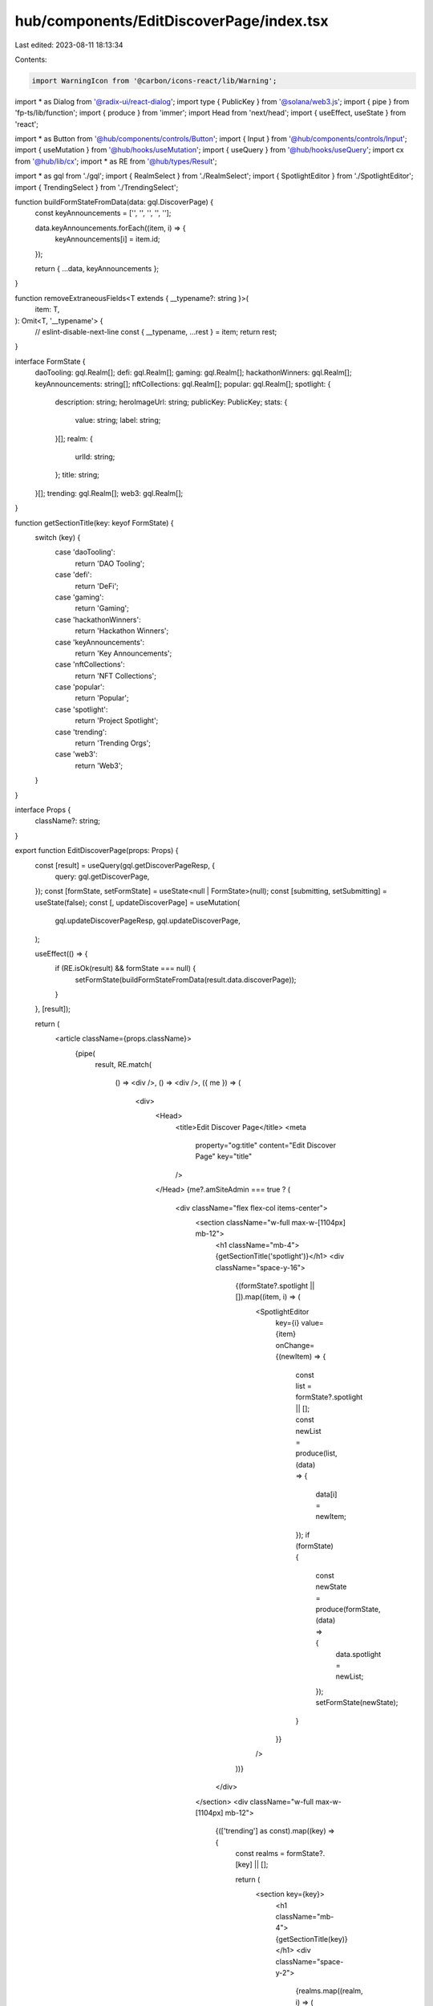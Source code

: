 hub/components/EditDiscoverPage/index.tsx
=========================================

Last edited: 2023-08-11 18:13:34

Contents:

.. code-block:: tsx

    import WarningIcon from '@carbon/icons-react/lib/Warning';
import * as Dialog from '@radix-ui/react-dialog';
import type { PublicKey } from '@solana/web3.js';
import { pipe } from 'fp-ts/lib/function';
import { produce } from 'immer';
import Head from 'next/head';
import { useEffect, useState } from 'react';

import * as Button from '@hub/components/controls/Button';
import { Input } from '@hub/components/controls/Input';
import { useMutation } from '@hub/hooks/useMutation';
import { useQuery } from '@hub/hooks/useQuery';
import cx from '@hub/lib/cx';
import * as RE from '@hub/types/Result';

import * as gql from './gql';
import { RealmSelect } from './RealmSelect';
import { SpotlightEditor } from './SpotlightEditor';
import { TrendingSelect } from './TrendingSelect';

function buildFormStateFromData(data: gql.DiscoverPage) {
  const keyAnnouncements = ['', '', '', '', ''];

  data.keyAnnouncements.forEach((item, i) => {
    keyAnnouncements[i] = item.id;
  });

  return { ...data, keyAnnouncements };
}

function removeExtraneousFields<T extends { __typename?: string }>(
  item: T,
): Omit<T, '__typename'> {
  // eslint-disable-next-line
  const { __typename, ...rest } = item;
  return rest;
}

interface FormState {
  daoTooling: gql.Realm[];
  defi: gql.Realm[];
  gaming: gql.Realm[];
  hackathonWinners: gql.Realm[];
  keyAnnouncements: string[];
  nftCollections: gql.Realm[];
  popular: gql.Realm[];
  spotlight: {
    description: string;
    heroImageUrl: string;
    publicKey: PublicKey;
    stats: {
      value: string;
      label: string;
    }[];
    realm: {
      urlId: string;
    };
    title: string;
  }[];
  trending: gql.Realm[];
  web3: gql.Realm[];
}

function getSectionTitle(key: keyof FormState) {
  switch (key) {
    case 'daoTooling':
      return 'DAO Tooling';
    case 'defi':
      return 'DeFi';
    case 'gaming':
      return 'Gaming';
    case 'hackathonWinners':
      return 'Hackathon Winners';
    case 'keyAnnouncements':
      return 'Key Announcements';
    case 'nftCollections':
      return 'NFT Collections';
    case 'popular':
      return 'Popular';
    case 'spotlight':
      return 'Project Spotlight';
    case 'trending':
      return 'Trending Orgs';
    case 'web3':
      return 'Web3';
  }
}

interface Props {
  className?: string;
}

export function EditDiscoverPage(props: Props) {
  const [result] = useQuery(gql.getDiscoverPageResp, {
    query: gql.getDiscoverPage,
  });
  const [formState, setFormState] = useState<null | FormState>(null);
  const [submitting, setSubmitting] = useState(false);
  const [, updateDiscoverPage] = useMutation(
    gql.updateDiscoverPageResp,
    gql.updateDiscoverPage,
  );

  useEffect(() => {
    if (RE.isOk(result) && formState === null) {
      setFormState(buildFormStateFromData(result.data.discoverPage));
    }
  }, [result]);

  return (
    <article className={props.className}>
      {pipe(
        result,
        RE.match(
          () => <div />,
          () => <div />,
          ({ me }) => (
            <div>
              <Head>
                <title>Edit Discover Page</title>
                <meta
                  property="og:title"
                  content="Edit Discover Page"
                  key="title"
                />
              </Head>
              {me?.amSiteAdmin === true ? (
                <div className="flex flex-col items-center">
                  <section className="w-full max-w-[1104px] mb-12">
                    <h1 className="mb-4">{getSectionTitle('spotlight')}</h1>
                    <div className="space-y-16">
                      {(formState?.spotlight || []).map((item, i) => (
                        <SpotlightEditor
                          key={i}
                          value={item}
                          onChange={(newItem) => {
                            const list = formState?.spotlight || [];
                            const newList = produce(list, (data) => {
                              data[i] = newItem;
                            });
                            if (formState) {
                              const newState = produce(formState, (data) => {
                                data.spotlight = newList;
                              });
                              setFormState(newState);
                            }
                          }}
                        />
                      ))}
                    </div>
                  </section>
                  <div className="w-full max-w-[1104px] mb-12">
                    {(['trending'] as const).map((key) => {
                      const realms = formState?.[key] || [];

                      return (
                        <section key={key}>
                          <h1 className="mb-4">{getSectionTitle(key)}</h1>
                          <div className="space-y-2">
                            {realms.map((realm, i) => (
                              <TrendingSelect
                                key={i}
                                value={realm}
                                onChange={(newRealm) => {
                                  if (newRealm && formState) {
                                    const newList = produce(realms, (data) => {
                                      data[i] = newRealm;
                                    });
                                    const newState = produce(
                                      formState,
                                      (data) => {
                                        data[key] = newList;
                                      },
                                    );
                                    setFormState(newState);
                                  }
                                }}
                              />
                            ))}
                          </div>
                        </section>
                      );
                    })}
                  </div>
                  <section className="w-full max-w-[1104px] mb-12">
                    <h1 className="mb-4">
                      {getSectionTitle('keyAnnouncements')}
                    </h1>
                    <div className="grid grid-cols-5 gap-x-2 w-full">
                      {(formState?.keyAnnouncements || []).map(
                        (announcementId, i) => (
                          <div key={i}>
                            <Input
                              className="w-full"
                              value={announcementId}
                              onChange={(e) => {
                                if (formState) {
                                  const value = e.currentTarget.value;
                                  const curList =
                                    formState?.keyAnnouncements || [];
                                  const newList = produce(curList, (data) => {
                                    data[i] = value;
                                  });
                                  const newState = produce(
                                    formState,
                                    (data) => {
                                      data.keyAnnouncements = newList;
                                    },
                                  );
                                  setFormState(newState);
                                }
                              }}
                            />
                          </div>
                        ),
                      )}
                    </div>
                  </section>
                  <div className="space-y-12 mb-12">
                    {([
                      'hackathonWinners',
                      'daoTooling',
                      'defi',
                      'gaming',
                      'nftCollections',
                      'popular',
                      'web3',
                    ] as const).map((key) => {
                      const realms = formState?.[key] || [];
                      return (
                        <section key={key}>
                          <h1 className="mb-4">{getSectionTitle(key)}</h1>
                          <div className="grid grid-cols-4 gap-x-2 gap-y-4">
                            {realms.map((realm, i) => (
                              <RealmSelect
                                className="h-[290px] max-w-[270px]"
                                key={i}
                                value={realm}
                                onChange={(newRealm) => {
                                  if (newRealm && formState) {
                                    const newList = produce(realms, (data) => {
                                      data[i] = newRealm;
                                    });
                                    const newState = produce(
                                      formState,
                                      (data) => {
                                        data[key] = newList;
                                      },
                                    );
                                    setFormState(newState);
                                  }
                                }}
                              />
                            ))}
                          </div>
                        </section>
                      );
                    })}
                  </div>
                  <footer className="flex items-center justify-end w-full max-w-[1104px]">
                    <Button.Primary
                      pending={submitting}
                      onClick={async () => {
                        const submission = {
                          daoTooling: (formState?.daoTooling || []).map(
                            (r) => r.publicKey,
                          ),
                          defi: (formState?.defi || []).map((r) => r.publicKey),
                          gaming: (formState?.gaming || []).map(
                            (r) => r.publicKey,
                          ),
                          hackathonWinners: (
                            formState?.hackathonWinners || []
                          ).map((r) => r.publicKey),
                          keyAnnouncements: (
                            formState?.keyAnnouncements || []
                          ).filter(Boolean),
                          nftCollections: (formState?.nftCollections || []).map(
                            (r) => r.publicKey,
                          ),
                          popular: (formState?.popular || []).map(
                            (r) => r.publicKey,
                          ),
                          spotlight: (formState?.spotlight || []).map((s) => {
                            // eslint-disable-next-line
                            const { realm, ...rest } = s;
                            return removeExtraneousFields({
                              ...rest,
                              stats: (rest.stats as any).map(
                                removeExtraneousFields,
                              ),
                            } as any);
                          }),
                          trending: (formState?.trending || []).map(
                            (r) => r.publicKey,
                          ),
                          web3: (formState?.web3 || []).map((r) => r.publicKey),
                        };

                        setSubmitting(true);
                        const resp = await updateDiscoverPage({
                          data: submission,
                        });
                        setSubmitting(false);

                        if (RE.isOk(resp)) {
                          setFormState(
                            buildFormStateFromData(
                              resp.data.updateDiscoverPage,
                            ),
                          );
                        }
                      }}
                    >
                      Save
                    </Button.Primary>
                  </footer>
                </div>
              ) : (
                <Dialog.Root open>
                  <Dialog.Overlay
                    className={cx(
                      'backdrop-blur-lg',
                      'bg-white/30',
                      'bottom-0',
                      'fixed',
                      'flex',
                      'items-center',
                      'justify-center',
                      'left-0',
                      'p-8',
                      'right-0',
                      'top-0',
                      'z-20',
                    )}
                  >
                    <div className="flex flex-col space-y-3 items-center">
                      <div className="flex items-center space-x-2">
                        <WarningIcon className="h-7 w-7 fill-rose-500" />
                        <div className="font-bold text-2xl text-neutral-900">
                          Forbidden
                        </div>
                      </div>
                      <div className="text-neutral-700 text-center">
                        You are not authorized to view this page
                      </div>
                    </div>
                  </Dialog.Overlay>
                </Dialog.Root>
              )}
            </div>
          ),
        ),
      )}
    </article>
  );
}



